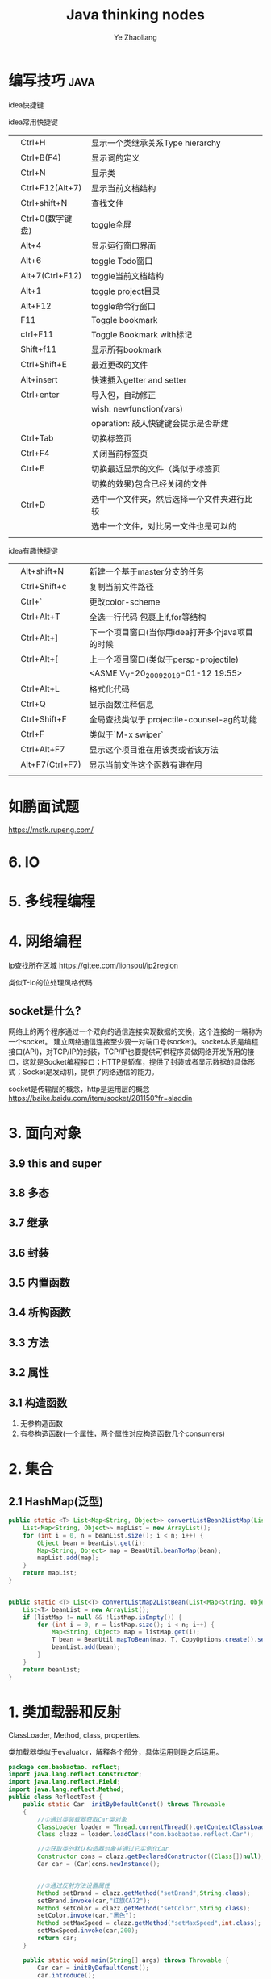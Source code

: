 #+OPTIONS: num:nil toc:nil
#+REVEAL_TRANS: linear
#+REVEAL_THEME: jr0cket
#+Title: Java thinking nodes
#+Author:  Ye Zhaoliang
#+Email: yezhaoliang@ncepu.edu.cn

* 编写技巧                                                             :java:
:PROPERTIES:
:ID:       c0b25d2f-298b-474a-978e-534ff6c914ae
:END:

idea快捷键

idea常用快捷键
|   |                  |                                            |
|---+------------------+--------------------------------------------|
|   | Ctrl+H           | 显示一个类继承关系Type hierarchy           |
|   | Ctrl+B(F4)       | 显示词的定义                               |
|   | Ctrl+N           | 显示类                                     |
|   | Ctrl+F12(Alt+7)  | 显示当前文档结构                           |
|   | Ctrl+shift+N     | 查找文件                                   |
|   | Ctrl+0(数字键盘) | toggle全屏                                 |
|---+------------------+--------------------------------------------|
|   | Alt+4            | 显示运行窗口界面                           |
|   | Alt+6            | toggle Todo窗口                            |
|   | Alt+7(Ctrl+F12)  | toggle当前文档结构                         |
|   | Alt+1            | toggle project目录                         |
|   | Alt+F12          | toggle命令行窗口                           |
|   | F11              | Toggle bookmark                            |
|   | ctrl+F11         | Toggle Bookmark with标记                   |
|   | Shift+f11        | 显示所有bookmark                           |
|   | Ctrl+Shift+E     | 最近更改的文件                             |
|---+------------------+--------------------------------------------|
|   | Alt+insert       | 快速插入getter and setter                  |
|   | Ctrl+enter       | 导入包，自动修正                           |
|   |                  | wish:   newfunction(vars)                  |
|   |                  | operation: 敲入快键键会提示是否新建                |
|---+------------------+--------------------------------------------|
|   | Ctrl+Tab         | 切换标签页                                 |
|   | Ctrl+F4          | 关闭当前标签页                             |
|   | Ctrl+E           | 切换最近显示的文件（类似于标签页           |
|   |                  | 切换的效果)包含已经关闭的文件              |
|   | Ctrl+D           | 选中一个文件夹，然后选择一个文件夹进行比较 |
|   |                  | 选中一个文件，对比另一文件也是可以的       |
|   |                  |                                            |

idea有趣快捷键
|   |                 |                                                 |
|---+-----------------+-------------------------------------------------|
|   | Alt+shift+N     | 新建一个基于master分支的任务                    |
|   | Ctrl+Shift+c    | 复制当前文件路径                                |
|   | Ctrl+`          | 更改color-scheme                                |
|   | Ctrl+Alt+T      | 全选一行代码 包裹上if,for等结构                 |
|---+-----------------+-------------------------------------------------|
|   | Ctrl+Alt+]      | 下一个项目窗口(当你用idea打开多个java项目的时候 |
|   | Ctrl+Alt+[      | 上一个项目窗口(类似于persp-projectile)          |
|   |                 | <ASME V_V-20_20092019-01-12 19:55>                              |
|---+-----------------+-------------------------------------------------|
|   | Ctrl+Alt+L      | 格式化代码                                      |
|   | Ctrl+Q          | 显示函数注释信息                                |
|---+-----------------+-------------------------------------------------|
|   | Ctrl+Shift+F    | 全局查找类似于 projectile-counsel-ag的功能      |
|   | Ctrl+F          | 类似于`M-x swiper`                              |
|   | Ctrl+Alt+F7     | 显示这个项目谁在用该类或者该方法                |
|   | Alt+F7(Ctrl+F7) | 显示当前文件这个函数有谁在用                    |
|   |                 |                                                 |
* 如鹏面试题
:PROPERTIES:
:ID:       fcef84f9-5e11-4e01-bc39-d1a8968cf568
:END:

https://mstk.rupeng.com/
* 6. IO
:PROPERTIES:
:ID:       1e45dd81-309f-4131-bce6-737f578f4401
:END:
* 5. 多线程编程
:PROPERTIES:
:ID:       6f261f89-d150-4799-a060-5395038df138
:END:
* 4. 网络编程
:PROPERTIES:
:ID:       e6b2a849-2787-4c7d-b45a-ec87b01fe8a6
:END:

Ip查找所在区域
https://gitee.com/lionsoul/ip2region

类似T-Io的位处理风格代码

** socket是什么?
:PROPERTIES:
:ID:       6a0a5a82-66a2-4d2a-974e-19439222e6a5
:END:

网络上的两个程序通过一个双向的通信连接实现数据的交换，这个连接的一端称为一个socket。
建立网络通信连接至少要一对端口号(socket)。socket本质是编程接口(API)，对TCP/IP的封装，TCP/IP也要提供可供程序员做网络开发所用的接口，这就是Socket编程接口；HTTP是轿车，提供了封装或者显示数据的具体形式；Socket是发动机，提供了网络通信的能力。

socket是传输层的概念，http是运用层的概念
https://baike.baidu.com/item/socket/281150?fr=aladdin

* 3. 面向对象
:PROPERTIES:
:ID:       2a93cb9b-5fec-4fde-9500-c1e1c4ffa2dc
:END:
** 3.9 this and super
:PROPERTIES:
:ID:       66740acf-84cd-436e-8662-545f54d1afcc
:END:
** 3.8 多态
:PROPERTIES:
:ID:       6717e17e-33fe-48db-a14a-fe854276aa20
:END:
** 3.7 继承
:PROPERTIES:
:ID:       0e962a88-6e86-4972-a65b-94f33c1122d3
:END:
** 3.6 封装
:PROPERTIES:
:ID:       a10897ea-129e-47c3-978d-79231fa77c95
:END:
** 3.5 内置函数
:PROPERTIES:
:ID:       1d0e378e-14c6-4e89-bd9c-a0dde2d014d0
:END:
** 3.4 析构函数
:PROPERTIES:
:ID:       2ad04f9e-68c7-49c6-adb3-af441c83291d
:END:
** 3.3 方法
:PROPERTIES:
:ID:       510dbd8e-8656-46e1-b36b-23c4e836baf3
:END:
** 3.2 属性
:PROPERTIES:
:ID:       fc49ca23-536e-4a29-afc3-930a38b0fe4c
:END:
** 3.1 构造函数
:PROPERTIES:
:ID:       085ef5ec-2422-4b37-b7fb-3449021f090f
:END:

1. 无参构造函数
2. 有参构造函数(一个属性，两个属性对应构造函数几个consumers)
* 2. 集合
:PROPERTIES:
:ID:       15518b35-9318-444a-8d72-e448192454e7
:END:
** 2.1 HashMap(泛型)
:PROPERTIES:
:ID:       d5c326d8-f222-46d5-876e-2c466b08506c
:END:


#+BEGIN_SRC java
  public static <T> List<Map<String, Object>> convertListBean2ListMap(List<T> beanList, Class<T> T){
      List<Map<String, Object>> mapList = new ArrayList();
      for (int i = 0, n = beanList.size(); i < n; i++) {
          Object bean = beanList.get(i);
          Map<String, Object> map = BeanUtil.beanToMap(bean);
          mapList.add(map);
      }
      return mapList;
  }


  public static <T> List<T> convertListMap2ListBean(List<Map<String, Object>> listMap, Class<T> T){
      List<T> beanList = new ArrayList();
      if (listMap != null && !listMap.isEmpty()) {
          for (int i = 0, n = listMap.size(); i < n; i++) {
              Map<String, Object> map = listMap.get(i);
              T bean = BeanUtil.mapToBean(map, T, CopyOptions.create().setIgnoreNullValue(true));
              beanList.add(bean);
          }
      }
      return beanList;
  }
#+END_SRC

* 1. 类加载器和反射
:PROPERTIES:
:ID:       77d92fb0-c261-42cf-a1f7-77f6622ed581
:END:

ClassLoader, Method, class, properties.

类加载器类似于evaluator，解释各个部分，具体运用则是之后运用。

#+BEGIN_SRC java
  package com.baobaotao. reflect;  
  import java.lang.reflect.Constructor;  
  import java.lang.reflect.Field;  
  import java.lang.reflect.Method;  
  public class ReflectTest {  
      public static Car  initByDefaultConst() throws Throwable  
      {  
          //①通过类装载器获取Car类对象  
          ClassLoader loader = Thread.currentThread().getContextClassLoader();   
          Class clazz = loader.loadClass("com.baobaotao.reflect.Car");   
          
          //②获取类的默认构造器对象并通过它实例化Car  
          Constructor cons = clazz.getDeclaredConstructor((Class[])null);   
          Car car = (Car)cons.newInstance();  
          
           
          //③通过反射方法设置属性  
          Method setBrand = clazz.getMethod("setBrand",String.class);          
          setBrand.invoke(car,"红旗CA72");        
          Method setColor = clazz.getMethod("setColor",String.class);  
          setColor.invoke(car,"黑色");        
          Method setMaxSpeed = clazz.getMethod("setMaxSpeed",int.class);  
          setMaxSpeed.invoke(car,200);          
          return car;  
      }  
  
      public static void main(String[] args) throws Throwable {  
          Car car = initByDefaultConst();  
          car.introduce();  
      }  
  }  
#+END_SRC

https://stamen.iteye.com/blog/1497981
** 1.2 Reference Value
:PROPERTIES:
:ID:       e7422a21-0796-423f-a042-42adae5da921
:END:
http://www.yinwang.org/blog-cn/2016/06/08/java-value-type

Java，Scheme 等语言的原始类型，比如 char，int，boolean，double 等，在“实现”上确实是通过值（而不是引用，或者叫指针）直接传递的，然而这完全是一种为了效率的优化（叫做 inlining）。这种优化对于程序员应该是不可见的。Java 继承了 Scheme/Lisp 的衣钵，它们在“语义”上其实是没有值类型的。

*** 值和引用？

一个在语义上有值类型的语言（比如 C#，Go 和 Swift）必须具有以下两种特性之一（或者两者都有），程序员才能感觉到值类型的存在：

1. deref 操作。这使得你可以用 *x = 2 这样的语句来改变引用指向的内容，导致共享地址的其它引用看到新的值。你没法通过 x = 2 让其他值变量得到新的值，所以你感觉到值类型的存在。
2. 像 struct 这样的“值组合类型”。你可以通过 x.foo = 2 这样的成员赋值改变引用数据（比如 class object）的一部分，使得共享地址的其它引用看到新的值。你没法通过成员赋值让另一个 struct 变量得到新的值，所以你感觉到值类型的存在。

实际上，所有的数据都是引用类型就是 Scheme 和 Java最初的设计原理。原始类型用值来传递数据只是一种性能优化（叫做inlining），它对于程序员应该是透明（看不见）的。

那些在面试时喜欢问“Java是否所有数据都是引用”，然后当你回答“是”的时候纠正你说“int，boolean 是值类型”的人，都是本本主义者。

值操作直接改变内存地址的值，引用操作只是改变指向。一个是真的改变，一个是方向的改变

只要理解取值(value)和取地址(reference)的区别即可。

观空亦空、空无所空、所空既无，无无所无。

** 1.1 jvm
:PROPERTIES:
:ID:       41b38b71-ef65-4d46-8178-a98144fa77ba
:END:


